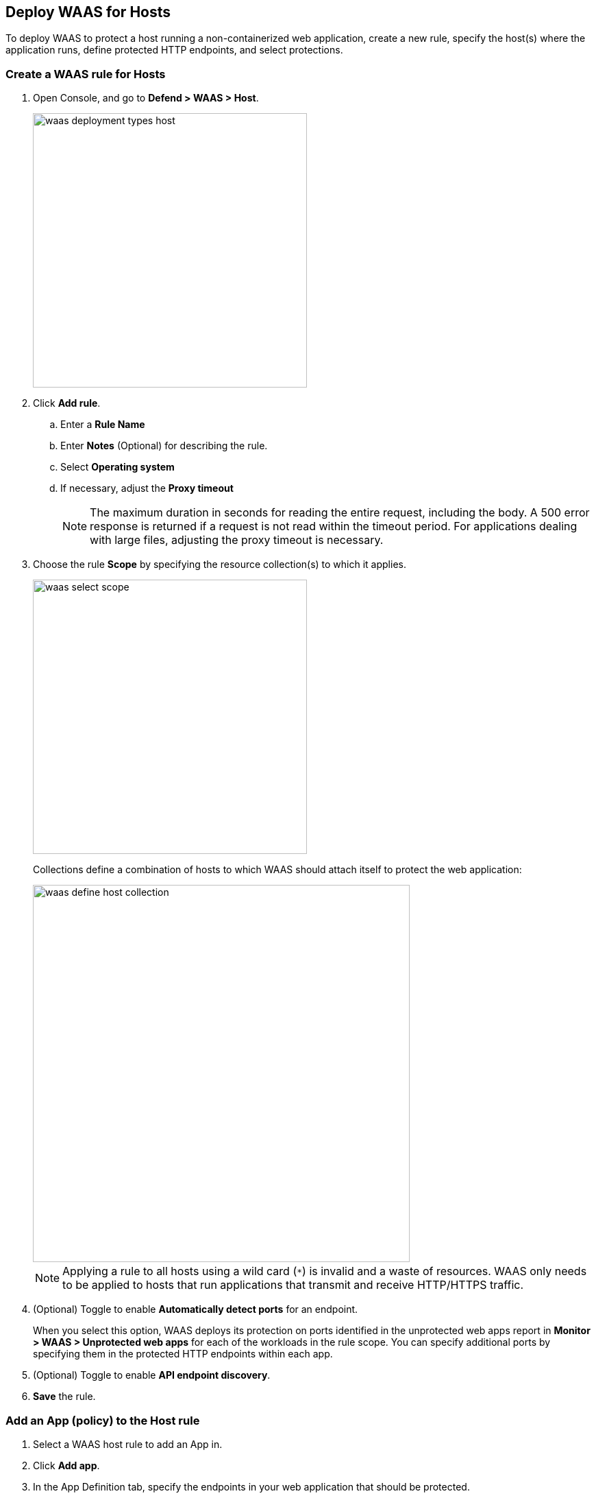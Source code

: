 == Deploy WAAS for Hosts

To deploy WAAS to protect a host running a non-containerized web application, create a new rule, specify the host(s) where the application runs, define protected HTTP endpoints, and select protections.

[.task]
=== Create a WAAS rule for Hosts

[.procedure]
. Open Console, and go to *Defend > WAAS > Host*.

+
image::waas_deployment_types_host.png[width=400]

. Click *Add rule*.

.. Enter a *Rule Name* 

.. Enter *Notes* (Optional) for describing the rule.

.. Select *Operating system*

.. If necessary, adjust the *Proxy timeout*
+
NOTE: The maximum duration in seconds for reading the entire request, including the body. A 500 error response is returned if a request is not read within the timeout period. For applications dealing with large files, adjusting the proxy timeout is necessary.

. Choose the rule *Scope* by specifying the resource collection(s) to which it applies.
+
image::waas_select_scope.png[width=400]
+
Collections define a combination of hosts to which WAAS should attach itself to protect the web application:
+
image::waas_define_host_collection.png[width=550]
+
NOTE: Applying a rule to all hosts using a wild card (`*`) is invalid and a waste of resources.
WAAS only needs to be applied to hosts that run applications that transmit and receive HTTP/HTTPS traffic.

. (Optional) Toggle to enable *Automatically detect ports* for an endpoint.
+
When you select this option, WAAS deploys its protection on ports identified in the unprotected web apps report in *Monitor > WAAS > Unprotected web apps* for each of the workloads in the rule scope.
You can specify additional ports by specifying them in the protected HTTP endpoints within each app.

. (Optional) Toggle to enable *API endpoint discovery*.

. *Save* the rule.

[.task]
=== Add an App (policy) to the Host rule

[.procedure]
. Select a WAAS host rule to add an App in.

. Click *Add app*.

. In the App Definition tab, specify the endpoints in your web application that should be protected.
+
Each defined application can have multiple protected endpoints.
If you have a Swagger or OpenAPI file, click Import, and select the file to load.
Otherwise, skip to the next step to manually define your application's endpoints.
+
image::cnaf_import_swagger.png[width=350]

. If you don't have a Swagger or OpenAPI file, manually define each endpoint by specifying the host, port, and path.

.. In the *Endpoint Setup* tab, click on *Add Endpoint*
+
image::cnaf_add_endpoint.png[width=550]

.. Specify endpoint details:
+
image::waas_endpoint_lineitem.png[width=550]

.. Enter *Port* (optional, if you selected *Automatically detect ports* while creating the rule). When *Automatically detect ports* is selected, any ports specified in a protected endpoint definition will be appended to the list of protected ports.
+
Specify the TCP port protected app listens on, WAAS sends traffic to your app over this port.
+
NOTE: If your application uses *TLS* or *gRPC*, you must specify a port number.

.. Enter *WAAS Port (only required for Windows or when using xref:../waas_advanced_settings.adoc#remote-host["Remote host"] option)*.
+
Specify the TCP port on which WAAS listens. WAAS receives traffic from your end-users on this port, processes it, and then sends it to your app on the App port.
+
NOTE: Protecting Linux-based hosts does not require specifying a *`WAAS port`* since WAAS listens on the same port as the protected application.
Because of Windows internal traffic routing mechanisms WAAS and the protected application cannot use the same *`App port`*. Consequently, when protecting Windows-based hosts the *`WAAS port`* should be set to the port end-users send requests to, and the *`App port`* should be set to a *different* port on which the protected application would listen on and WAAS would forward traffic to.  

.. Enter *HTTP host* (optional, wildcards supported).
+
HTTP host names are specified in the form of [hostname]:[external port].
+
External port is defined as the TCP port on the host, listening for inbound HTTP traffic. If the value of the external port is "80" for non-TLS endpoints or "443" for TLS endpoints it can be omitted. Examples: "*.example.site", "docs.example.site", "www.example.site:8080", etc. 

.. Enter *Base path* (optional, wildcards supported):
+
Base path for WAAS to match on when applying protections.
+
Examples: "/admin/", "/" (root path only), "/*", /v2/api/", etc.

.. If your application uses TLS, set *TLS* to *On*. 
+
WAAS must be able to decrypt and inspect HTTPS traffic to function properly. 
+
To facilitate inspection, after creating all endpoints, click *View TLS settings* in the endpoint setup menu.
+ 
image::waas_tls_settings.png[width=550,align="left"]
+
TLS settings:
+
image::waas_tls_settings_detailed.png[width=550,align="left"]

... *Certificate* - Copy and paste your server's certificate and private key into the certificate input box (e.g. cat server-cert.pem server-key > certs.pem).

... *Minimum TLS version* - Minimum version of TLS can be enforced by WAAS to prevent downgrading attacks (the default value is TLS 1.2).

... *HSTS* - https://developer.mozilla.org/en-US/docs/Web/HTTP/Headers/Strict-Transport-Security[HTTP Strict-Transport-Security (HSTS)] response header lets web servers tell browsers to use HTTPS only, not HTTP.
When enabled, WAAS adds the HSTS response header to all HTTPS server responses (if not already present) with the preconfigured directives - `max-age`, `includeSubDomains`, and `preload`.
+
* `max-age=<expire-time>` - Time, in seconds, that the browser should remember that a site is only to be accessed using HTTPS.
* `includeSubDomains` (optional) - If selected, HSTS protection applies to all the site's subdomains as well.
* `preload` (optional) - For more details, refer to the following https://developer.mozilla.org/en-US/docs/Web/HTTP/Headers/Strict-Transport-Security#preloading_strict_transport_security[link].

.. If your application uses gRPC, set *gRPC* to *On*. 

.. If your application uses HTTP/2, set *HTTP/2* to *On*.

.. Click on the *Response headers* tab to add or override HTTP response headers in responses sent from the protected application.
+
image::waas_response_headers.png[width=550]

.. Click *Create Endpoint*

.. If your application requires xref:../waas_api_protection.adoc[API protection], select the "API Protection" tab and define for each path allowed methods, parameters, types, etc. See detailed definition instructions in the xref:../waas_api_protection.adoc[API protection] help page. 

. Continue to *App firewall* tab, select xref:../waas_app_firewall.adoc[protections] to enable and assign them with xref:./deploy_waas[actions].
+
image::waas_firewall_protections_with_banner.png[width=750]

. Continue to *Access Control* tab and select <<../waas_access_control.adoc#,access controls>> to enable.

. Continue to *DoS protection* tab and configure <<../waas_dos_protection.adoc#,DoS protection>> thresholds.

. Continue to *Bot protection* tab and select <<../waas_bot_protection.adoc#,bot protections>> to enable.
. Click *Save*.

. You should be redirected to the *Rule Overview* page.
+
Select the created new rule to display *Rule Resources* and for each application a list of *protected endpoints* and *enabled protections*.
+
image::waas_rule_overview.png[width=650]

. Test protected endpoint using the following xref:../waas_app_firewall.adoc#sanity_tests[sanity tests].

. Go to *Monitor > Events*, click on *WAAS for hosts* and observe events generated. 
+
NOTE: For more information please see the <<../waas_analytics.adoc#,WAAS analytics help page>>
